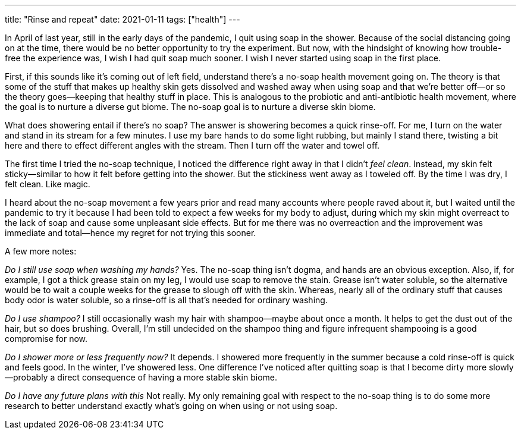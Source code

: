 ---
title: "Rinse and repeat"
date: 2021-01-11
tags: ["health"]
---

In April of last year, still in the early days of the pandemic, I quit
using soap in the shower. Because of the social distancing going on at
the time, there would be no better opportunity to try the experiment.
But now, with the hindsight of knowing how trouble-free the experience
was, I wish I had quit soap much sooner. I wish I never started using
soap in the first place.

First, if this sounds like it's coming out of left field, understand
there's a no-soap health movement going on. The theory is that some of the
stuff that makes up healthy skin gets dissolved and washed away when
using soap and that we're better off—or so the theory goes—keeping that
healthy stuff in place. This is analogous to the probiotic and
anti-antibiotic health movement, where the goal is to nurture a diverse
gut biome. The no-soap goal is to nurture a diverse skin biome.

What does showering entail if there's no soap? The answer is showering
becomes a quick rinse-off. For me, I turn on the water and stand in its
stream for a few minutes. I use my bare hands to do some light rubbing,
but mainly I stand there, twisting a bit here and there to effect
different angles with the stream. Then I turn off the water and towel
off.

The first time I tried the no-soap technique, I noticed the difference
right away in that I didn't _feel clean_. Instead, my skin felt
sticky—similar to how it felt before getting into the shower. But the
stickiness went away as I toweled off. By the time I was dry, I felt
clean. Like magic.

I heard about the no-soap movement a few years prior and read many
accounts where people raved about it, but I waited until the pandemic to
try it because I had been told to expect a few weeks for my body to
adjust, during which my skin might overreact to the lack of soap and
cause some unpleasant side effects. But for me there was no overreaction
and the improvement was immediate and total—hence my regret for not
trying this sooner.

A few more notes:

_Do I still use soap when washing my hands?_ Yes. The no-soap thing
isn't dogma, and hands are an obvious exception. Also, if, for example,
I got a thick grease stain on my leg, I would use soap to remove the
stain. Grease isn't water soluble, so the alternative would be to wait
a couple weeks for the grease to slough off with the skin. Whereas,
nearly all of the ordinary stuff that causes body odor is water soluble,
so a rinse-off is all that's needed for ordinary washing.

_Do I use shampoo?_ I still occasionally wash my hair with shampoo—maybe
about once a month. It helps to get the dust out of the hair, but so
does brushing. Overall, I'm still undecided on the shampoo thing and
figure infrequent shampooing is a good compromise for now.

_Do I shower more or less frequently now?_ It depends. I showered more
frequently in the summer because a cold rinse-off is quick and feels
good. In the winter, I've showered less. One difference I've noticed
after quitting soap is that I become dirty more slowly—probably a direct
consequence of having a more stable skin biome.

_Do I have any future plans with this_ Not really. My only remaining
goal with respect to the no-soap thing is to do some more research to
better understand exactly what's going on when using or not using soap.

